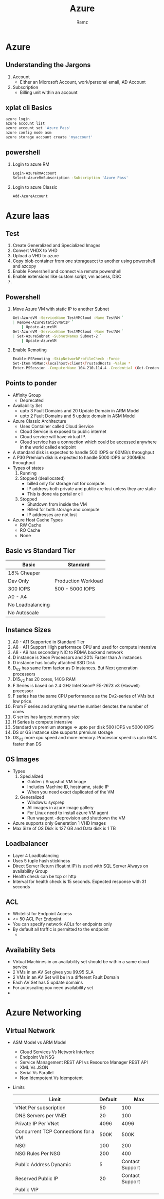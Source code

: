 #+OPTIONS: num:nil
#+OPTIONS: toc:0
#+REVEAL_HLEVEL: 1
#+REVEAL_PLUGINS: (highlight notes)
#+REVEAL_THEME: night
#+REVEAL_ROOT: https://cdn.jsdelivr.net/reveal.js/3.0.0/
#+TITLE: Azure
#+AUTHOR: Ramz
#+EMAIL: ramzthecoder@gmail.com
* Azure
** Understanding the Jargons
   1. Account
      - Either an Microsoft Account, work/personal email, AD Account
   2. Subscription
      - Billing unit within an account
** xplat cli Basics
   #+begin_src bash
     azure login
     azure account list
     azure account set 'Azure Pass'
     azure config mode asm
     azure storage account create 'myaccount'
   #+end_src
** powershell
   1. Login to azure RM
      #+begin_src bash
      Login-AzureRmAccount
      Select-AzureRmSubscription -Subscription 'Azure Pass'
      #+end_src
   2. Login to azure Classic
      #+begin_src bash
      Add-AzureAccount
      #+end_src

* Azure Iaas
** Test
   1. Create Generalized and Specialized Images
   2. Convert VHDX to VHD
   3. Upload a VHD to azure
   4. Copy blob container from one storageacct to another using powershell and azcopy
   5. Enable Powershell and connect via remote powershell
   6. Enable extensions like custom script, vm access, DSC
   7.
** Powershell
   1. Move Azure VM with static IP to another Subnet
      #+begin_src bash
        Get-AzureVM -ServiceName TestVMCloud -Name TestVM `
        | Remove-AzureStaticVNetIP `
            | Update-AzureVM
        Get-AzureVM -ServiceName TestVMCloud -Name TestVM `
        | Set-AzureSubnet -SubnetNames Subnet-2 `
            | Update-AzureVM
      #+end_src
   2. Enable Remoting
      #+begin_src bash
      Enable-PSRemoting -SkipNetworkProfileCheck -Force
      Set-Item WSMan:\localhost\client\TrustedHosts -Value *
      Enter-PSSession -ComputerName 104.210.114.4 -Credential (Get-Credential)
      #+end_src
** Points to ponder
  - Affinity Group
    - Deprecated
  - Availability Set
    - upto 3 Fault Domains and 20 Update Domain in ARM Model
    - upto 2 Fault Domains and 5 update domain in ASM Model
  - Azure Classic Architecture
    - Uses Container called Cloud Service
    - Cloud Service is exposed to public internet
    - Cloud service will have virtual IP.
    - Cloud service has a connection which could be accessed anywhere in the world called endpoint
  - A standard disk is expected to handle 500 IOPS or 60MB/s throughput
  - A P30 Premium disk is expected to handle 5000 IOPS or 200MB/s throughput
  - Types of states
    1. Running
    2. Stopped (deallocated)
       - billed only for storage not for compute.
       - IP address both private and public are lost unless they are static
       - This is done via portal or cli
    3. Stopped
       - Shutdown from inside the VM
       - Billed for both storage and compute
       - IP addresses are not lost
  - Azure Host Cache Types
    - RW Cache
    - RO Cache
    - None

** Basic vs Standard Tier
   | Basic            | Standard            |
   |------------------+---------------------|
   | 18% Cheaper      |                     |
   | Dev Only         | Production Workload |
   | 300 IOPS         | 500 - 5000 IOPS     |
   | A0 - A4          |                     |
   | No Loadbalancing |                     |
   | No Autoscale     |                     |

** Instance Sizes
   1. A0 - A11 Supported in Standard Tier
   2. A8 - A11 Support High performace CPU and used for compute intensive
   3. A8 - A9 has secondary NIC to RDMA backend network
   4. D instance is Xeon Processors and 20% Faster than A instances
   5. D instance has locally attached SSD Disk
   6. D_V2 has same form factor as D instances. But Next generation processors
   7. D15_V2 has 20 cores, 140G RAM
   8. F Series is based on 2.4 GHz Intel Xeon® E5-2673 v3 (Haswell) processor
   9. F series has the same CPU performance as the Dv2-series of VMs but low price.
   10. From F series and anything new the number denotes the number of cores
   11. G series has largest memory size
   12. H Series is compute intensive
   13. Standard vs premium storage => upto per disk  500 IOPS vs 5000 IOPS
   14. DS or GS instance size supports premium storage
   15. DS_V2 more cpu speed and more memory. Processor speed is upto 64% faster than DS

** OS Images
   - Types
     1. Specialized
        - Golden / Snapshot VM Image
        - Includes Machine ID, hostname, static IP
        - When you need exact duplicated of the VM
     2. Generalized
        - Windows: sysprep
        - All images in azure image gallery
        - For Linux need to install azure VM agent
        - Run waagent -deprovision and shutdown the VM
   - Azure supports only Generation 1 VHD Images
   - Max Size of OS Disk is 127 GB and Data disk is 1 TB

** Loadbalancer
   - Layer 4 Loadbalancing
   - Uses 5 tuple hash stickiness
   - Direct Server Return (floatint IP) is used with SQL Server Always on availability Group
   - Health check can be tcp or http
   - Interval for health check is 15 seconds. Expected response with 31 seconds
** ACL
   - Whitelist for Endpoint Access
   - <= 50 ACL Per Endpoint
   - You can specify network ACLs for endpoints only
   - By default all traffic is permitted to the endpoint
     -
** Availability Sets
   - Virtual Machines in an availability set should be within a same cloud service
   - 2 VMs in an AV Set gives you 99.95 SLA
   - 2 VMs in an AV Set will be in a different Fault Domain
   - Each AV Set has 5 update domains
   - For autoscaling you need availability set
   -
* Azure Networking
** Virtual Network
   - ASM Model vs ARM Model
     - Cloud Services Vs Network Interface
     - Endpoint Vs NSG
     - Service Management REST API vs Resource Manager REST API
     - XML Vs JSON
     - Serial Vs Parallel
     - Non Idempotent Vs Idempotent
   - Limits
     |-------------------------------------+---------+-----------------|
     | Limit                               | Default |             Max |
     |-------------------------------------+---------+-----------------|
     | VNet Per subscription               |      50 |             100 |
     | DNS Servers per VNEt                |      20 |             100 |
     | Private IP Per VNet                 |    4096 |            4096 |
     | Concurrent TCP Connections for a VM |    500K |            500K |
     | NSG                                 |     100 |             200 |
     | NSG Rules Per NSG                   |     200 |             400 |
     | Public Address Dynamic              |       5 | Contact Support |
     | Reserved Public IP                  |      20 | Contact Support |
     | Public VIP                          |         |                 |
** Network Security Group
*** Overview
    - Bunch of inbound and outbound rules to restrict traffic to your VMs
    - Can be applied to Subnet or to Individual VMs
      #+BEGIN_NOTES
      In AWS we use NACL at subnet level and Security Group at VM Level
      Security Group in AWS is stateful and NACL is stateless
      #+END_NOTES
    - Azure NSG is stateless
    - NSG is limited to region. NSG can only apply to resources within the region
    #+REVEAL: split
    - Default Rules:
      1. Allow all traffic from / to any node in your virtual network
      2. Allow all traffic from / to the loadbalancer (including internet)
      3. Allow only outbound traffic to the internet and block the inbound from internet
    - Special Rules:
      1. Key management services run in port 1688. Donot block outbound traffic on 1688
      2. DNS, DHCP and healthcheck are provided through virtualized host ip 168.63.129.16. Donot block this.
    - Tags:
      - VIRTUAL_NETWORK
      - AZURE_LOADBALANCER
      - INTERNET
** VPN
   - VPN Types
     1. Site to Site
        - IPSec / IKEV2
        - 100 - 200 Mbps Throughput
     2. Point to Site
        - SSTP (SSL VPN)
        - Always with dynamic gateway
     3. VNet to VNet
        - Same as Site to Site
     4. Express Route
        - Dedicated, Highspeed, Low Latency
        - Uses Peered connection given by a service provider who is microsoft partner
        - 500 - 2000 Mbps Throughput
        - L2/L3 Connectivity to azure
        - Dynamic routing via BGP
        - Pricing
          1. Standard Plans
             - metered data plan
               - unlimited inbound but pay for outbound
             - unlimited data plan
          2. Premium Add on
             - Available fro both the standard plan
             - 4000 - 10000 peering routes
             - Transparent express route connectivity to any region
   - Azure VPN Gateways
     1. Policy Based
        - Called Static Routing Gateways in Classic deployment model
        - Requires Hardcoded Route table entries
        - Supports IKEv1
        - Only on Site to Site VPN Allowed
        - No point to site VPN Allowed
        - No VNet to VNet VPN Allowed
     2. Route Based
        - Called Dynamic Routing Gateways in Classic deployment model
        -
* Azure Storage
** Understanding the Jargons
   1. Storage Account
      - Namespace to store your data
   2. Recovery Time Objective (RTO)
      - Max acceptable time before the application fully recovers after disruptive event
      - RTO Measures maximum loss of availability during failures
   3. Recovery Point Objective (RPO)
      - Max acceptable data loss
** Classic Vs ARM Storage Accounts
   - ARM VMs cannot be deployed with ASM Storage Accounts and viceversa
   - Both needs a globally unique url. .*.core.windows.net
** Types of storage Services
   1. [[File Storage][File]]
   2. [[Table Storage][Table]]
   3. [[Queue Storage][Queue]]
   4. [[Blob Storage][Blob]]
** Storage Replication
   1. Locally Redundant Storage (LRS)
      - Provides 3 replicas of the data within a region
      - 20 Gbps inbound 30 Gbps outbound
      - Replicas will be in separate fault and upgrade domain
        #+BEGIN_NOTES
        The data within a region is updated synchronously
        #+END_NOTES
   2. Geo Redundant Storage (GRS)
      - Total 6 replicas, three in local and three in other region
      - Data is available on the remote region only when microsoft declares a disaster in the region
      - Updates across regions are done asynchronously
      - 10 Gbps inbound 20 Gbps outbound
      #+BEGIN_NOTES
      The remote region is selected by azure
      #+END_NOTES
   #+REVEAL: split

      Storage Replication...
   1. Geo Redundancy with read only access
      - Can read data from remote region before microsoft declares disaster
   2. Premium Storage
      - This has to be done at creation time
      - Only Local redundancy is supported
      - Low latency high performance persistent SSD
      - Used for VM Disks (page blobs)
   3. Zone Redundant Storage
      - Can store Block blobs only. Available only during Storage Account Creation
      - Replicated across 2-3 facilities in a region or across region if not available in a region
      - Not supported for VMs
      - 99.99% Read
** Blob Storage

   [[https://msdnshared.blob.core.windows.net/media/TNBlogsFS/BlogFileStorage/blogs_msdn/jnak/WindowsLiveWriter/WalkthroughSimpleBlobStorageSample_1000E/image_thumb_8.png]]
   #+BEGIN_NOTES
   Blob => Binary Large Object
   Pseudo Foldering: Add forward slash to the Blobs and the application will consider it as folder
   #+END_NOTES

   #+REVEAL:split
   Types of Blobs
   1. Block
      - Used for storing files
      - Upto 200 GB
      - Uploaded as 64 MB blocks
      - Can only be used with regular storage
   2. Page
      - Used for random access files
      - Upto 1 TB
      - Read in 512 Byte Pages
      - Can be used with both regular and premium storage
   3. Append
      - Supports appending data to blobs

   #+REVEAL: split
   Blob Access Permission
   1. Private
      - To access blobs inside container you need admin account rights / access key for storage account / SAS
   2. Blob
      - Allow anonymous download of blob using http/https url for the blob (Read only)
   3. Container
      - Allow anonymous of all blobs in the container (Read only)
        #+BEGIN_NOTES
        https://letzchatazure.blob.core.windows.net/presentation?restype=container&comp=list
        #+END_NOTES

   #+REVEAL: split
   Accessing Blobs
   1. REST Api
   2. Client Libraries
   3. Private URL + Shared Access Signature Token

   #+REVEAL: split
   Azure Storage Permission hierarchy
   1. Service Administrator
   2. ARM RBAC
   3. Storage Key holder
   4. SAS

   Storage Key Facts
   1. Keep Primary and share secondary. This way to revoke access regenerate secondary key
   2. We have primary and secondary for periodic key rollover

   #+REVEAL: split
   Custom Domains
   With Downtime
     - Add a CNAME to your blob service endpoint
     - Register the domain with your azure storage account
   Without Downtime
     - In your public DNS create a CNAME record that maps asverify.subdomain.yourmain.com to asverify.account.blob.core.windows.net
     - Register the domain with your azure

   Currently you cannot bind custom domain with your own ssl certificates
   Workaround: CORS


   #+REVEAL: split
   Type of Blob Properties
   1. Blob Property
      - BlobType, Container, CopyState, name
   2. System Property
      - Used by external systems when accessing it
      - cacheControl, contentEncoding, contentType

   #+REVEAL: split
   Metadata Types
   1. User Defined
   2. System

   #+REVEAL: split
   Leasing
   - Only who leased the Blob can write to it
   - Read is allowed for others
   - Can take lease for infinite time or 15 to 60 second
   - Actions are acquire, release, renew, change, break
   - Can put a lease on a container which controls only the delete action on the container
     #+BEGIN_NOTES
     409 Error is thrown out when others try to write to a leased blob
     #+END_NOTES

   #+REVEAL: split
   Snapshots
   - Multiple versions of same blob
   - Taking snapshots copies base blob + metadata + system properties
   - Promoting is copying a version to base version
   - Copying a blob does not copy the snapshots
   - To delete a blog, need to delete all the snapshots

   #+REVEAL: split
   Security
   - Shared Access Signature: allow limited timed access without the key
   - Ways to create SAS URI
     1. Ad Hoc
        - To revoke change storage account key, move files
     2. Stored Access Policy
        - Revoke Stored Access Policy
   - Stored Access Policy
     - Container Level
     - 5 per container
   - SAS Types
     1. Account Level
        - Access to storage services
        - Access to options that are not permitted in Service Level
     2. Service Level
        - Access to specific resource in specific storage service

   #+REVEAL: split
   Async Blob Copy
    - Can copy between different storage accounts
    - Can copy between different subscriptions
    - Use AzCopy to Supports copy across region
    - Async copy job lasting more than 2 weeks will be nuked by azure
    - AzCopy
   Azure Import/Export Service to send hard disks for loading or downloading blobs

   #+REVEAL: split
   Limits
   |-------------------------+-----------|
   | Blob Limits             | Max Limit |
   |-------------------------+-----------|
   | Max Throughput per blob | 60 MB/s   |
   | Max Request per blob    | 500 Req/s |
   |                         |           |
** Table Storage
   - Scalable NoSQL Datastore
   - Single Clustered Index
   - No secondary index, No Foreign keys, No complex joins or Stored Procedures
   - Each Entity contains Primary Key (Partition key and Row Key), Timestamp and List of properties (Key Value Pairs)
   - Max of 252 properties
   - Supports Batch Transaction of 100 entities at a time. Should be on same partition and max size of 4 MB
   - [[http://www.robbagby.com/wp-content/uploads/working-with-azure-table-storage-from-php/image_thumb.png]]
   - Max throughput 2000 entities / second (1kb entities) per table partition
** Queue Storage
   - Each message is 64Kb
   - Best Effort FIFO
   - Application should have idempotency to handle a message multiple times
   - Invisibility time and Dequeue Count
   - Max TTL = 7 days
   - Max throughput = 2000 messages / second (1KB Messages)
   #+BEGIN_NOTES
   Service bus has much more features than queues like duplicate detection, automatic dead lettering, pub/sub, FIFO etc
   #+END_NOTES
** File Storage
   - Cloud based File share
   - Can access files via REST anywhere
   - SMB stands for Server Message Block
   - Layer 7 File sharing protocol
   - TCP Port 445 and TCP/UDP 137-139
   - Supports SMB 2.1 and 3.0
   - net use command for mounting
   - AD Authentication is on the roadmap that is not currently supported

   |---------------------------------+------------|
   | Limits                          | Max Limits |
   |---------------------------------+------------|
   | Max IOPS                        | 1000 IOPS  |
   | Throughput                      | 60 MB/s    |
   | Replication                     | LRS & GRS  |
   | Max File Share Size             | 5 TB       |
   | Individual File size in a share | 1 TB       |
   | Logging Support                 | No         |
   |---------------------------------+------------|

   - Mount on linux
     #+begin_src bash
       sudo apt-get install cifs-utils
       sudo mkdir /mnt/mountpoint
       sudo mount -t cifs //storageacct.file.windows.net/share /mnt/mountpoint -o vers=3.0,username=acct,password=mykey,dir_mode=0777,file_mode=0777
     #+end_src
      #+BEGIN_NOTES
      They are true folder and files unlike Blob storage
      SMB 2.1 has no encryption, cross region support and can map only on azure
      SMB 3 has encryption and cross region support and can map share on desktop (need SMB Port 445)
      #+END_NOTES

** CDN
   - supported origins
     1. web apps
     2. blob storage
     3. cloud service
     4. azure media service
   - ASM has one off endpoint
   - ARM has CDN Profiles
   - CDN Profiles
     - collection of endpoints
     - Organized by domain or webapp
     - Max 4 profiles per subscription
     - Max 10 endpoint per profile
   - Steps
     1. Set container to public
     2. Add CDN Endpoint to container
     3. No custom domain
     4. Takes upto 90 minutes to propogate world wide
     5. To remove: remove blob, change permission to private
** Storage Metrics & Logging
   - 20 TB Limit
   - Max Retention is 1 Year
   - There is a container called $logs which stores the logs
   - Metrics can be hour / minute. By default it is hour and they cannot be changed via portal
   - Metrics are Stored in Table. $MetricsHourPrimaryTransactionsBlob & $MetricsCapacityBlob (blob only)
   - Two types of summary: service level and API Level

** Import & Export Services
   - Import Job
     - Send hard disk to microsoft
     - azure will populate blob storage
   - Export
     - send hard disk to microsoft
     - azure will populate the disk from a blob storage and send it to you
   - Not available for ARM
   - 3.5 inch SATA 2/3 internal hard disk <= 8 TB
   - Hard disk should have single volume NTFS Formatted
   - 80 Dollar per storage device flat fee
   - Prepare you disk using azure import/export tool (WAImportExport Tool)
   - You need OS that supports bitlocker
   - Creates BL key, Device ID in a journal file
   -
** Tools
   Azure Management Console [[http://cerebrata.com/]]
   Azure Management Portal [[http://portal.azure.com]]
   AzCopy
** Azure Key Vault
** Diagnostics and monitoring
   - 20 TB Limit on logs
   - Azure Message Analyzer
   - Max retention is 365 days
   - Tools to analyze logs
     - Message Analyzer
     - Storage Explorer
     - Visual Studio
** Limits
   |-----------------------------------+-----------|
   | Subscription Limits               | Max Limit |
   |-----------------------------------+-----------|
   | Total storage per storage account | 500 TB    |
   | Max Disks                         | 40        |
   | Max IOPS                          | 20000     |
   | Premium Storage Max Disk Capacity | 35 TB     |
   | Premium Storage Snapshot Capacity | 10 TB     |
   | Premium Storage Total Bandwidth   | 50 GBPs   |
   | Storage Accounts per Subscription | 100       |
   | Max Disks per VM                  | 16        |
   | Max Size of OS Disk               | 127 GB    |
   | Max Size of Data Disk             | 1 TB      |
** Backup
   - Extension of windows server backup
   - Integrates with System Center DPM (Data Protection Manager)
   - Install MARS (Microsoft Azure Recovery Services)
   - Backups are available in Blob Storage
   - Restore is performed from windows using powershell or backup tools
   - Azure Site Recovery
     - Use Azure as a DR Site
     - Use System Center Virtual Machine Manager
   - Vault
     - Site Recovery Vault
     - Backup Vault
   - Install MARS Agent
* Azure Webapp
** Understanding the Jargons
   1. Service Plan
   2. Traffic Manager
      - Loadbalances across regions
      - Geo-Replicated
      #+BEGIN_NOTES
      Loadbancer in azure loadbalances within the region
      #+END_NOTES
   3. SNI
      - Extension to TLS wherein multiple certificates can be used for same ip
** What is it ?
   In AWS world it is Elastic Beanstalk
   It is part of Azure App Services. Other app services are Mobile, Logic, API
** how do i create one ?
   1. Visual Studio
   2. Management Portal
   3. Powershell
   4. xpat-cli
   #+BEGIN_NOTES
   DEMO
   #+END_NOTES
** Service Plans
   Has to be in same geographic area and subscriptionhj4
   |----------+--------------------------------------------------------------------------------------------------------------------------------------------|
   | Type     | Features                                                                                                                                   |
   |----------+--------------------------------------------------------------------------------------------------------------------------------------------|
   | Shared   | 1GB Storage + custom domains + 100 (web,mobile,api) + 200 logic app action                                                                 |
   | Basic    | scale upto 3 instances + unlimited (web,mobile,api) + 200 logic app action + Unlimited SNI SSL Certs + 10 GB                               |
   | Standard | Basic + 50 GB + SSL + Autoscale upto 10 instances + Backups + Deployment Slots + Traffic Manager + 10,000 Logic App + 2 backup + 5 staging |
   | Premium  | Standard + 50 instances autoscale + 250 GB + 50000 logic app action + 50 backup + 20 staging                                               |
   |          |                                                                                                                                            |

** Deployment Methods
   - FTP
   - FTP in Visual Studio
   - Web Deploy in Visual Studio
   - Web Deploy Package using powershell
   - Continuous Integration using service hooks
** Deployment Slots
   - Create a stage slot. Swap with production instantly
     #+BEGIN_NOTES
     914660641267-aiur5ngmvgobn34cv2sh08i29sdjoe5h.apps.googleusercontent.com
     2fviJw5XvIdkBH8N6gt4ppnM
     .auth/login/google/callback
     #+END_NOTES
   - Settings that swap
     1. General Settings
     2. App Settings
     3. Connection Strings
     4. Handler Mappings
     5. Monitoring / diagnostic settings
     6. Webjobs content
   - Settings that do not swap
     - Custom Domain names
     - SSL Certificates and bindings
     - Scale settings
     - Webjobs scheduler
** Custom Domains and SSL
   - Enforce HTTPS
** Authentication and Authorization
   - support oauth using twitter, facebook, google
   - support microsoft AD
   #+BEGIN_NOTES
   DEMO
   #+END_NOTES
** webjobs
   - Running Background tasks on azure webapps
   - Types
     1. ondemand
     2. continuous (Uses Azure Scheduler)
     3. scheduled  (Uses Azure Scheduler)
   - Can run any .cmd, .bat, .exe, .ps1, .sh, .php, .py, .js
   - Upload in zip format
   - Powershell does not support scheduled web job. Triggered and continuous only are supported
   - Classic portal supports scheduled job. When deleting webjob in classic portal delete the azure scheduler task as well.
** Continuous Deployment
** Backup and Restore
** Diagnostics
   - Diagnostic logs can be stored in File system, BLOB, Tables
   - site diagnostic logs generated by IIS server
   | Logs                    | Folder                          |
   |-------------------------+---------------------------------|
   | Application Diagnostics | D:\home\LogFiles\Application    |
   | Web Server Logs         | D:\home\LogFiles\HTTP\RawLogs   |
   | Detailed Errors         | D:\home\LogFiles\DetailedErrors |
   | Failed Request Traces   | D:\home\LogFiles\W2SVC<random#> |
   - Retrieve Diagnostic Logs
     - BLOB, Table, FTP
     - Kudu
     - Webjobs
     - Visual Studio
     - Powershell
** Application Settings
   - Always On
   #+BEGIN_NOTES
   DEMO
   #+END_NOTES
** Networking
   - Custom Domains
   - Traffic Routing
** Monitoring
   - Endpoint monitoring from different geolocations
   - Set Alerts based on Endpoint Monitoring
   - Log Files
     1. Site Diagnostic Logs
     2. Webserver logs
     3. Detailed Error logs and Failed request Tracing
   - Live streaming diagnostic logs via xplat cli, powershell, visualstudio
** How do i debug ?
   1. Azure Application Insights
   2. Console
   3. Kudu
   4. Visual Studio
** Extensions
** Application Insights
** Handlers and Virtual Directories
   - Handler mappings are custom script processor for different file types
   -
** Console
   - Default location is D:\Home\site\wwwroot
   - It also has app_data folder under the wwwroot
** kudu
   #+BEGIN_NOTES
   1. Debug Console
   2. Site Extensions
   #+END_NOTES
** Powershell
   To change azure website settings
   #+begin_src bash
     set-azurewebsite -Name 'Mywebsite' -AppSettings $settings -ConnectionStrings $conn

     New-AzureRmWebAppSlot -ResourceGroupName 'funhacksRG' -Name 'funhacks' -Slot 'staging'

     Publish-AzureWebsiteProject -Name 'funhacks' -Package 'C:\practice\funhacks123.zip' -Slot 'staging'

     Swap-AzureRmWebAppSlot -SourceSlotName 'staging' -DestinationSlotName 'Production' -Name 'funhacks' -ResourceGroupName 'funhacksRG'


     New-AzureWebsiteJob -JobName 'funjob' -JobType Continuous -JobFile C:\practice\funjob.zip -Name 'funhacks'

     Set-AzureWebsitejob
     Save-AzureWebSiteLog -Name 'funhacks' -Output 'Filename'
     Get-AzureWebSiteLog -Name 'funchacks' -Tail  -Message Error
   #+end_src
** Traffic Manager
   - Traffic Routing Methods
     1. Priority Method / Failover Method
     2. Weighted Method / Round Robin Method
     3. Performance Method
** Quotas and Metrics
   - Quotas for Free/shared app
     - CPU(Short): amount of cpu allowed for the application in 3 min interval. Quota resets every 3 mins
     - CPU(Long): Total cpu allowed per day.
     - Memory: Total memory allowed
     - Bandwidth: Total bw allowed per day.
   - If quota is exceeded 403 error is thrown
   - Metrics granularity and retention policy
     - Minute granularity metrics are retained for 48 hours
     - Hour granularity metrics are retained for 30 days
     - Day granularity metrics are retained for 90 days
* Azure SQL
  - Paas Solution for SQL
  - Creates .*.database.windows.net
  - Performance levels are measure in unit called DTU (Database Transaction Unit). Its a combination of cpu, memory, reads and writes
  - PIT (Point in Time) Restore
  - ERT is Estimated Recovery Time
  - Service Tiers
    | Feature                | Basic               | standard            | premium             |
    |------------------------+---------------------+---------------------+---------------------|
    | Max size               | 2 GB                | 250 GB              | 1 TB                |
    | Point in time restore  | within 7 days       | 35 days             | 35 days             |
    | Performance Levels     |                     | s0/s1/s2/s3         | p1/p2/p4/p6/p11/p15 |
    | Auditing               |                     |                     |                     |
    | PIT Restore            |                     |                     |                     |
    | DTU                    |                     |                     |                     |
    | Geo Restore            | ERT < 12h, RPO < 1h | ERT < 12h RPO < 1h  | ERT < 12h, RPO < 1h |
    | Geo Replication        |                     | ERT < 30s, RPO < 5s | ERT < 30s, RPO < 5s |
    | Active Geo Replication |                     |                     | ERT < 30s, RPO < 5s |
  - Elastic Database Pools
    - Manages multiple databases in a single pool
    - All databases share the resources of eDTU and storgae resources of the pool
    - Avoid over provisioning based on peak usage of each database
    - Performance is measured using eDTU. 1 DTU = 1 eDTU
  - Shardlet
    - Group of related rows across tables are on same shards
  - Shard Map Manager
    - Directs request to right shard
  - Shard Set Executor
  - Transparent Data Encryption
  - Always Encrypted
  - Dynamic Data Masking
  - Row level security
  - Query Performance Insights
    - can drill into poor performing queries
  - SQL Database Advisor
    - Recommendations for indexes, parameterization and schema issues
  - Database Scalability Options
    1. Single Database
       - Scale up and down by moving to higher tiers
    2. Vertically Partitioning
       - Splitting database based on work loads.
    3. Single Tenant Sharding
    4. Multi Tenant Sharding
  - Export Database
    - BACPAC : schema + data + stored procedure + ...
    - DACPAC: schema only
  - Import database from premium storage not supported
  - Geo Replication
    - Standard
      - Only one remote server. 0.75 cost.
      - Asynchronous replication
      - Secondary is inaccessible
    - Premium
      - Active replication
      - 4 online secondary
      - you can query the secondary
  - Scale out is sharding the database
  - Elastic Pools
    - Group multiple database in a pool and manage them as a group
  - Choose the appropriate database tier and performance level; configure point-in-time recovery and geo-replication; import and export data and schema; design a scaling strategy

* Azure Cloud Services
** Test
   - Create a cloud service using portal and powershell
   - Increase number of instance using powershell
   - Get limits of your subscription using powershell
   - Get os version and family using powershell
   - Enable rdp using powershell
   - Deploy dedicated and colocated caching
   - makecert, pvk2pfx
   - SSL Certificates
   - Reserved IP Address
   - Multiple Websites
   - Create a cloud service project using powershell and package it using cspack
** Points to ponder
   - PaaS
   - Stateless VM
   - Loadbalanced Endpoints
   - Dynamically Scalable
   - .cscfg and .csdef contains cloudservice configuration and definition
   - Worker Role & Web Role
   - All IAAS Virtual Machine Can be used for cloud services
   - IAAS Virtual Machine cannot be used for cloud services together
   - Visual studio to create cspkg and cscfg
   - .cspkg is just a zip file
   - Service definition file .csdef
     - cannot be changed while the vm is running
     - role definition
     - instance size
     - local storage
     - certificates
     - startup tasks
     - networking
     - module import (diagnostics and caching)
   - Service Configuration file .cscfg
     - Can be changed while instance is running
     - instances per role
     - osFamily
     - osVersion
     - parameters
     - virtualNetwork Configuration
   - Startup Tasks
     - commandline (.exe, ps1,bat, cmd, ...)
     - Task types
       1. simple
       2. foreground
       3. background
     - Context
       1. Limited
       2. Elevated
   - Webdeploy needs remote desktop
   - Changes done in webdeploy are not available to other instances
   - Can do ci from Visual Studio Online
   - VIP Swap
   - In Place Upgrade
     - Automatic: does rolling upgrade
   - Caching
     - colocated caching
     - dedicated caching
   - Load Balancer is Layer 4 with idle timeout from 4 - 40 mins
   - Affinity suppot is 2/3/5
   - 15 seconds probe
   - Caching Types in Web/Worker Role
     - Dedicated
       - A cache worker role is used to host the cache.
       - It can only be in a worker role
     - colocated
       - Can be hosted by web role or worker role
   - Only a singe cache cluster is supported per cloud service
   - local storage directory C:\Resources\Directory
   - Default Reserved IP Address allocation is 5 IP
   - Network Traffic rules
     - Input Endpoint
     - Internal Endpoint
       - Allow communication between the roles within cloud services
   - cspack for packaging
   - Autoscale
     - CPU
     - Scale
     - Schedule
   - Notification Hub
     - Notification can be done to Windows Notification Service, Apple push NS, Google cloud messaging, microsoft push NS
   - Azure diagnostics 1.0 is deployed while cloud service is deployed
   - Azure diagnostics >1.0 is an extension to cloud service
   - Azure diagnostics 1.2 and 1.3 allow data from ETW (Event Tracing for windows) and .NET source events
   -

* Azure Secure Resources
** Points to Ponder
   - Active Directory
     - Types
       - Azure AD
       - On Premises AD
     - Concepts
       - Domain
         A security Boundary. Member can be part of only one domain
       - Forest
         A collection of domian
       - Site
         A collection of computers connected by high speed networks
       - Organizational Unit
       - Schema
         - Define objects in AD
   - Azure AD
     - Support Multiple directories each with independent resource, administrator and sync
     -
* Active Directory
** Points to Ponder
   - AD = Active Directory Domain Services
   - Active Directory has
     1. Active Directory Certificate Services
     2. Active Directory Domain Services
     3. Active Directory Federation Services
        - It is a secure Token Service
     4. Active Directory Lightweight Directory Services
     5. Active Directory Rights Management Services
   - Active Directory Domain Services
     1. LDAP
        For querying and modifying data using directory services over TCP/IP
     2. DNS based naming
     3. Kerberos
     4. Centralized Administration
     5. Group Policy
   - Components
     1. Logical Components
        - Domain
        - Tree
        - Forest
     2. Physical Components
        - Site
          one or more subnet connected by highspeed link and they are defined by Geolocation
        - Domain Controller
   - Domain
     - Logical unit for organizing users, group, computer, files, folders and printers
     - Security Boundary
     - Each domain has its own active directory database
   - Domain Controller
     - server containing copy of Active directory database for the domain
     - Replication happens across DC for consistency
     - Multimaster
   - Build AD
     - Install / Configure DNS
     - Install ADDS
     - Promote DC
   - Flexible Single Master Operations
     - Forest
       1. Domain Naming Master
       2. Schema Master
     - Domain
       1. Infrastructure Master
       2. RID Master
       3. PDC Emulator
   - Objects
     1. Organizational Unit (OU)
   - Groups
     - Types
       1. security groups
       2. Distribution groups
     - Scopes
       1. Universal
          - contains global groups from multiple domains
          - They can contain users, global groups and other universal groups
       2. Global
          - contain users and other global groups from the same domain
       3. Domain Local
          - Contains universal and global groups. Can contain other domain local groups and users
   - Type of accounts in Azure AD
     1. Cloud Identity
     2. microsoft account
     3. hybrid identity
     4. synchronized identity
   - Same Sign on vs Single Sign On
   - AAD Connect
     1. Synchronization Engine
     2. AD FS component
     3. Monitoring component
   - Deploying AAD with Express/Custom Settings
   - Work/school account vs microsoft account
     - by default work/school account has .onmicrosoft domain
   - Pricing Tiers
     1. Free
     2. Basic
        - 10 Saas Apps
     3. Premium
        1. MFA
        2. MIM 2016
        3. Password Reset with write back
        4. MDM auto-enrollment
        5. Advanced Reports
        6. Unlimited Saas Apps
   - Default domain is *.onmicrosoft.com.
   - Add a custom domain
     - Register your new domain in Azure AD
     - Add a domain DNS entry pointing to azure
     - Verify the domain name in azure
   - AD Forest UPN (User Principal Name) Address or UPN Suffixes is way to identify uniquely an AD user account in the forest
   - Install AD FS
     - Run AD Connect and select Federation for single sign on method
   - AD FS contains Federation server, Web Application Proxy,
   - Monitor AD
     - Compliance: Need for tracking account activity
     - Identify Suspicious activity
     - Basic and Premium Reports
       - Portal
       - Graph API
     - Azure AD Connect Health
   - miisclient: synchronization service manager. Also Gives statistics, metadata about your synchronization
   - Cloud App Discovery Tool
   - WS Fed vs SAML vs OAuth
     - Sign In Protocol
       - WS Fed
       - SAML
       - OAuth
     - Authorization Protocol
       - Outside Firewall Forms based, Inside Firewall Kerberos
     - Token
       - For WSFED it is SAML
       - SAML it is SAML
       - OAuth it is JSON Web Token (JWT)
   - OWIN
   - OData
     - open standard that allows creation and consumption of queryable and interoperable REST api
   - Azure AD B2C
     - is in classic portal
     - is a comprehensive cloud identity management solution for your consumer-facing web and mobile applications
       -
   - Azure AD B2B
     - Azure AD B2B collaboration is based on an invite and redeem model
     - Your admin invites partner users by uploading a structured .csv file using the Azure portal.
     - The portal sends invite emails to these partner users.
     - The partner users click the link in the email, and are prompted to sign in using their work credentials
     -
   - Types of SSO
     1. Federated SSO
        - Enables the users in your organization to be automatically signed in to a third-party SaaS
          application by Azure AD using the user account information from Azure AD.
        - Azure AD can support federated single sign-on with applications that support the SAML 2.0, WS-Federation, or OpenID connect protocols.
     2. Password Based SSO
        - enables the users in your organization to be automatically signed in to a third-party SaaS
          application by Azure AD using the user account information from the third-party SaaS application
        - password storage and replay is done using a web browser extension or mobile app
        - By using a custom browser plugin, AAD automates the user’s sign in process via securely retrieving
          application credentials such as the username and the password from the directory, and enters these
          credentials into the application’s sign in page on behalf of the user
        - Two use cases
          1. Administrator Manages Credential
          2. User Manages Credential
     3. Existing SSO
        - enables Azure AD to leverage any existing single sign-on that has been set up for the application,
          but enables these applications to be linked to the Office 365 or Azure AD access panel portals
   - repadmin is used to diagnose replication problem between DC
   - Azure Subscription Roles
     1. Account Administrator
        - 1 per account
     2. Service Administrator
        - 1 per subscription
        - No billing access
     3. Co-Administrator
        - All access to resources except AD settings and billing
     4. RBAC
   - Install AAD Connect
     - Express Settings
       - Single Forest
       - 10 GB Limit
       - 100000 objects
     - Custom Settings
   - Azure AAD Creates
     - User with prefix Sync_ on AD
     - On Local server ADSyncAdmins, ADSyncBrowse, ADSyncOperators, ADSyncPasswordSet
     -
* ARM
** Points to ponder
   - Deploy, manage and monitor resources as a group
   - Anatomy
     1. $schema
     2. contentVersion
     3. parameters
     4. variables
     5. resources
     6. outputs
* Azure Backup
** Points to ponder
   - Azure Recovery Services Agent (ARS) can be installed on onpremeise or on cloud
   - Agent (Azure Recovery Services Agent) can be installed on
     1. Windows servers (Windows 2008 SP2 and newer)
     2. windows clients (Windows 7 SP1 and newer)
     3. System Center 2012 SP1/R2 Data Protection Manager (DPM)
     4. Microsoft Azure Backup Server (MABS) Windows Server 2012 R2
   - VM Extension (Windows and Linux)
   - Azure Backup integration module
   - Limits
     |-------------------------+---------------------------------------|
     | Limits                  | Max                                   |
     |-------------------------+---------------------------------------|
     | Number of backup vaults | 25 per subscription                   |
     | Servers                 | 50 per vault => 1250 per subscription |
     | Retention               | 99 years                              |
     | Backup Frequency        | 3 backups per day                     |
     | Retention options       | daily weekly monthly and yearly       |
   - Cannot migrate data between subscription
   - Hard links are not supported
   - Reparse points are not supported
   - Encrypted + Compressed and Encrypted + sparse are not supported
   - Compressed Stream and Sparse Stream are not supported
   - only NTFS is supported
   - Read only drive is not supported
   - Removable media not supported
   - End to End Share point protection
   - End to End Exchange Protection
   - End to End SQL Server Protection
     - Every 15 minutes
   - Backup Agent Windows
     - NTFS Formatted
     - Must be on fixed disks
     - Must be online and writable (due to VSS Dependency)
     - Bitlocker encryption is allowed but should be unlocked
   - DPM
     - OS
       - Windows 2008 SP2 or newer
       - DPM SP1 or newer
     - Protected OS
       - All Windows Servers
       - Windows Clients (Windows 7 and newer)
       - SQL Server (2008 and newer)
       - Sharepoint Server (2010 and newer)
       - Hyper-V (2008 R2 SP1 and newer)
       - Exchange (2010 and newer)
   - MABS
     - OS is Windows Server 2012 R2
     - Supported OS is same as DPM
   - VM Extension
     - Backup VMs with 16 Disks
     - 99 Years retention
   - Vault
     - Can be LRS or GRS
     - Once registered cannot be changed
   - Integration Module
   - Site Recovery Services
     - for replication and recovery of physical and virtual machines
   - Azure Backup is only for files and folders
   -
* Azure Governance
** Points to ponder
   - Azure EA Portal for Enterprise
   - Resource Locks
     - scoped at subscription, RG and Resource
     - Read only  and Do not delete
   - Azure security center
   - Key Vault
   - Operations Management Suite (OMS)
   - Enterprise Azure Roles
     1. Enterprise Admin
        - Top Level Account
        - Can Add department
     2. Department Admin
        - Manage department admins
     3. Account Owner
        - Add subscription
     4. Service Admin
        - No access to ea portal
   - Use Resource Group and Tags for organizing your resources
   - Max 15 tags per resource
   - Can more resources between subscription or resource groups
   - To move subscription it should be within same AD tenant
   - To control resources within subscription
     1. Policies
     2. RBAC
        - Defines what actions that a user or group can perform on a resource
        - users and groups are added to roles
        - Roles are applied to subscription or RG or Resource level
   - Three Roles
     1. Owner
        - allow all actions
     2. Contributor
        - all actions except writing or deleting role assignments
     3. Reader
   - Roles are applied to specific scopes. They are Subscription, RG, Resource
   - Role Anatomy
     1. Name
     2. Id
     3. Description
     4. IsCustom
     5. Assignable Scopes
     6. Actions Allowed
     7. Actions Not allowed
   - Azure policies
     - scoped at subscription, RG, Resource
     - Used for
       - Enforcing naming convention
       - Tag Requirements
       - Supported SKU
       - Supported Services
       - Restricting by region
     - Actions: deny, audit, append
     - Policy at parent scope cannot be overridden in child scope unless user is Owner of parent scope
   - Express route circuit per subscription is 10
* Test
  - Load Balancer
  - Pricing Tiers
  - AD SSO
  - Web App
    - [D] Create a Web App by portal
    - [D] Create a Web App by Visual Studio
    - [D] Deploy to web app using visual studio
    - [D] Deploy to web app using powershell
    - [D] Deploy to slot using powershell and switch slot
    - [D] Create a Webjob using portal and powershell (triggered and continuous)
    - [D] Use inbuilt git repo
    - App Settings
    - Handlers and Virtual Directories
    - Deploy another web app in another region
    - Setup the Custom Domain and SSL Certs
  - Storage
    - [D] Create Storage Account in both ASM and ARM
    - [D] Create Storage Account in both ASM and ARM using powershell
    - [D] Create a new container using powershell
    - [D] Add file to the container using powershell
    - Get properties for Storage Account
    - Use Storage Emulator
    - [D] Async copy using powershell
    - Async copy using AzCopy
    - Create a db server and db in portal and powershell
    - Create a smb file share using portal, powershell and xplat cli
    - Custom Domain for Blob Storage
    - compare customain with web app
    - [D] CDN
    - SAS and profiles using Powershell
* Questions
  - signalR
  - publish webapplication.ps1
  - Enable monitoring
  - create a vm using powershell
  - traffic manager
  - output of package of web application
  - AD B2C
  - Set-AzureResource move from one plan to another
  - vhdx to vhd and create a vm
  - point to site and
  - ARM Templates
  - protection group
  - FIM
  - encryption
  - awsverify
* Answers
1. To create a loadbalancer
   - Create a virtual network and a private ip address for the front end IP address pool
   - Create a front end and backend ip address pool
   - Create Load balancing rules and NAT Rules
   - Create a Loadbalancer
   - Create and configure network interfaces
2. To move AD DC to azure
   - Create a new Datadisk
   - Cache preference to none
   - AD Database could be corrupted before writing to db the DC fails
   -
3. Convert VHD
   - Converts VHDX to VHD
4. Add VHD
   - Uploads a VHD to azure
5. Add-AzureVMImage
   - Makes a VM Image from VHD
6.
#+begin_src bash
#region Login both in ASM and ARM
Login-AzureRmAccount
Select-AzureRmSubscription  -SubscriptionName 'Azure Pass'

Add-AzureAccount
#endregion

#region login using published settings
Get-AzurePublishSettingsFile
Import-AzurePublishSettingsFile mysettings.publishsettings
#endregion

#region Show all available Locations

Get-AzureLocation | select Name

#endregion

#region show all available Images for a image family

Get-AzureVMImage | Where-Object { $_.ImageFamily -contains 'Windows Server 2012 R2 Datacenter' } | `
   Select-Object -Property ImageName | `
   Sort-Object -Property ImageName -Descending

#endregion

#region create a linux vm quickly

New-AzureStorageAccount -StorageAccountName 'hackerspace' -Location 'Australia East'

$imageName = Get-AzureVMImage | Where-Object { $_.ImageFamily -contains 'Ubuntu Server 16.04 LTS' } | `
   Select-Object -Property ImageName | `
   Sort-Object -Property ImageName -Descending | Select-Object -ExpandProperty ImageName -First 1

Set-AzureSubscription -SubscriptionName 'Azure pass' -CurrentStorageAccountName 'hackerspace'

New-AzureQuickVM -Linux -ServiceName 'hackerservice' -Name 'rico' `
   -LinuxUser 'tom' -Location 'Australia East' `
   -Password 'Cha0sric01!' -ImageName $imageName -InstanceSize 'Small' `
   -VNetName 'hacknet' -SubnetNames 'mgmt' -AvailabilitySetName 'hackerset'

#endregion

#region Add a static IP Address
Get-AzureVM -ServiceName 'hackerService' -Name 'private' | Set-AzureStaticVNetIP -IPAddress '10.1.0.10' | Update-AzureVM
#endregion

#region add a data disk
Get-AzureVm -ServiceName 'hackerService' -Name 'private' | Add-AzureDataDisk -CreateNew -DiskSizeInGB 128 -LUN 0 -DiskLabel 'privateData' | Update-AzureVM
#endregion

#region add azure endpoint for loadbalancer
$vm = Get-AzureVm -ServiceName 'hackerService' -Name 'kowalski'
Add-AzureEndpoint -Name kowalskiHTTP -Protocol tcp -LocalPort 80 -PublicPort 8080 `
    -LBSetName HTTPLB -ProbeProtocol http -ProbePort 80 -ProbePath / -ProbeIntervalInSeconds 30 -VM $vm | Update-AzureVM

#endregion

#region add internal azure loadbalancer
Add-AzureInternalLoadBalancer -InternalLoadBalancerName iLB -SubnetName 'mgmt' -ServiceName hackerService

#endregion

#region stop a vm

Stop-AzureVM -Name 'private' -ServiceName 'hackerservice' -StayProvisioned

Stop-AzureVM -Name 'private' -ServiceName 'hackerservice'

#endregion

#region Save an azure image as specialized
Save-AzureVMImage -ServiceName 'hackerservice' -Name 'private' -ImageName 'UbuntuEmacs' `
    -ImageLabel 'Ubuntu 16.04 Server with Emacs' `
    -OSState Specialized

#endregion

#region Save an azure image as Generalized
Save-AzureVMImage -ServiceName 'hackerservice' -Name 'private' -ImageName 'UbuntuEmacsGen' `
    -ImageLabel 'Ubuntu 16.04 Server with Emacs' `
    -OSState Generalized

#endregion

#region Register a VHD as VM Image
Add-AzureVMImage -ImageName 'UbuntuEmacs' -MediaLocation https://hackerspace.blob.core.windows.net/vhds/UbuntuEmacs-os-2016-12-11-6CBCB6D4.vhd -OS Linux
#endregion

#region delete a VM Image
Remove-AzureVMImage -ImageName 'UbuntuEmacs' -DeleteVHD
#endregion

#region delete a vm

Remove-AzureVM -Name 'kowalski' -ServiceName 'hackerservice' -DeleteVHD

#endregion

#region create a windows vm with a disk

$imageName = Get-AzureVMImage | Where-Object { $_.ImageFamily -contains 'Windows Server 2012 R2 Datacenter' } | `
   Select-Object -Property ImageName | `
   Sort-Object -Property ImageName -Descending | Select-Object -ExpandProperty ImageName -First 1

$config = New-AzureVMConfig -Name 'skipper' -InstanceSize 'Small' -ImageName $imageName  | `
    Add-AzureProvisioningConfig -Windows -AdminUsername 'skipper' -Password 'xxxx' | `
    Add-AzureEndpoint -Name 'HTTP' -Protocol tcp -LocalPort 80 -PublicPort 80

New-AzureVm -ServiceName 'hackerService' -Location 'Australia East' -VMs $config

#endregion

#region Add an vm access extension
Get-AzureVm -ServiceName 'hackerService' -Name 'skipper' | Set-AzureVMAccessExtension -UserName 'captain' -Password 'xxxx' | Update-AzureVM
#endregion

#region Add a custom script extension
New-AzureStorageContainer -Name 'myscripts' -Permission Container -Context (Get-AzureStorageAccount -StorageAccountName 'hackerspace').Context
Set-AzureStorageBlobContent -File C:\practice\getmydate.ps1 -Container 'myscripts'  -Context (Get-AzureStorageAccount -StorageAccountName 'hackerspace').Context
Get-AzureVm -ServiceName 'hackerService' -Name 'skipper' | Set-AzureVMCustomScriptExtension -FileName 'getmydate.ps1'  -ContainerName 'myscripts' -Run getmydate.ps1  | Update-AzureVM
#endregion

#region Publish the webapp from the webdeploy package


Select-AzureRmSubscription -SubscriptionName 'Azure Pass'

New-AzureRmWebAppSlot -ResourceGroupName 'funhacksRG' -Name 'funhacks' -Slot 'staging'

Publish-AzureWebsiteProject -Name 'funhacks' -Package 'C:\practice\funhacks123.zip' -Slot 'staging'

Swap-AzureRmWebAppSlot -SourceSlotName 'staging' -DestinationSlotName 'Production' -Name 'funhacks' -ResourceGroupName 'funhacksRG'


#endregion

#region delete a cloud service

Remove-AzureService -ServiceName 'funService' -DeleteAll

#endregion

#region Webjob

New-AzureWebsiteJob -JobName 'funjob' -JobType Continuous -JobFile C:\practice\funjob.zip -Name 'funhacks'

#endregion

#region Deploy the infrastructure from the arm template
New-AzureRmResourceGroupDeployment -ResourceGroupName 'tangentMgmtRG' -TemplateParameterFile 'C:\practice\tangentMgmtInfra.parameters.json'  -TemplateFile 'C:\practice\tangentMgmtInfra.json'
#endregion

#region Create a new storage account
New-AzureRmResourceGroup -Name 'funhacksRG' -Location 'Australia East'
New-AzureRmStorageAccount -ResourceGroupName funhacksRG -Name 'funhacks' -Location 'Australia East' -SkuName Standard_LRS
New-AzureStorageAccount -StorageAccountName 'funhacksclassic' -Location 'Australia East' -Type 'Standard_LRS'
New-AzureStorageAccount -StorageAccountName 'supercoolclassic' -Location 'Australia East' -Type 'Standard_LRS'
#endregion

#region Add a new container
$stgkey = Get-AzureStorageKey -StorageAccountName 'funhacksclassic'

$ctx = New-AzureStorageContext -StorageAccountName 'funhacksclassic' -StorageAccountKey $stgkey.Primary
New-AzureStorageContainer -Name 'scripts' -Permission Container -Context $ctx

Set-AzureStorageBlobContent -File 'C:\practice\commands.ps1' -Container 'scripts' -Context $ctx

#endregion

#region Copy Blob from one storage to another
$srcstgkey = Get-AzureStorageKey -StorageAccountName 'funhacksclassic'
$dststgkey = Get-AzureStorageKey -StorageAccountName 'supercoolclassic'

$srcctx = New-AzureStorageContext -StorageAccountName 'funhacksclassic' -StorageAccountKey $srcstgkey.Primary
$dstctx = New-AzureStorageContext -StorageAccountName 'supercoolclassic' -StorageAccountKey $dststgkey.Primary

New-AzureStorageContainer -Name 'scripts' -Permission Container -Context $dstctx

Start-CopyAzureStorageBlob -SrcBlob 'commands.ps1' -DestBlob 'commands.ps1' -SrcContainer 'scripts' -DestContainer 'scripts' -Context $srcctx -DestContext $dstctx

#endregion

#region Create an SMB Share

New-AzureStorageShare -Name 'scripts' -Context $srcctx
#endregion

#+end_src
